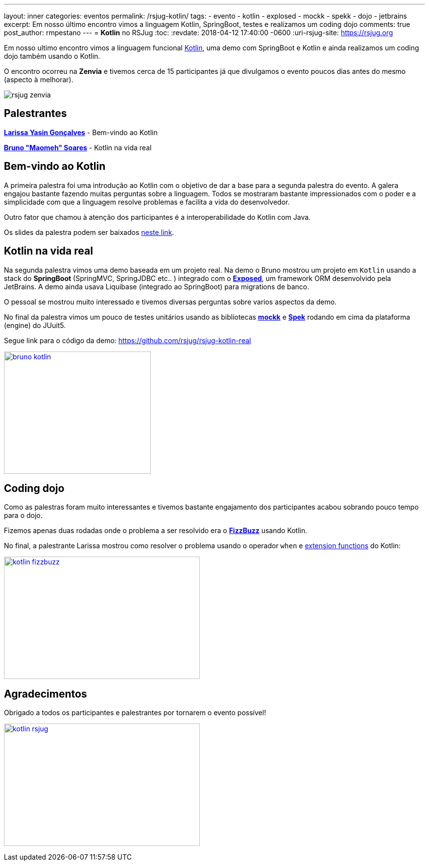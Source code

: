 ---
layout: inner
categories: eventos	
permalink: /rsjug-kotlin/
tags:
- evento
- kotlin
- explosed
- mockk
- spekk
- dojo
- jetbrains
excerpt: Em nosso último encontro vimos a linguagem Kotlin, SpringBoot, testes e realizamos um coding dojo 
comments: true
post_author: rmpestano
---
= *Kotlin* no RSJug
:toc:
:revdate: 2018-04-12 17:40:00 -0600
:uri-rsjug-site: https://rsjug.org

Em nosso ultimo encontro vimos a linguagem funcional https://kotlinlang.org/[Kotlin^], uma demo com SpringBoot e Kotlin e ainda realizamos um coding dojo também usando o Kotlin. 

O encontro ocorreu na *Zenvia* e tivemos cerca de 15 participantes já que divulgamos o evento poucos dias antes do mesmo (aspecto à melhorar).  

image:posts/2018-04/rsjug-zenvia.jpg[]

== Palestrantes

https://www.linkedin.com/in/larissayasin/[*Larissa Yasin Gonçalves*^] - Bem-vindo ao Kotlin

https://www.linkedin.com/in/brunomaomeh/[*Bruno "Maomeh" Soares*^] - Kotlin na vida real

== Bem-vindo ao Kotlin

A primeira palestra foi uma introdução ao Kotlin com o objetivo de dar a base para a segunda palestra do evento. A galera engajou bastante fazendo muitas perguntas sobre a linguagem. Todos se mostraram bastante impressionados com o poder e a simplicidade com que a linguagem resolve problemas e facilita a vida do desenvolvedor.

Outro fator que chamou à atenção dos participantes é a interoperabilidade do Kotlin com Java. 

Os slides da palestra podem ser baixados https://github.com/rsjug/site/releases/download/1.0.0/kotlin.pdf[neste link^]. 

== Kotlin na vida real

Na segunda palestra vimos uma demo baseada em um projeto real. Na demo o Bruno mostrou um projeto em `Kotlin` usando a stack do *SpringBoot* (SpringMVC, SpringJDBC etc.. ) integrado com o https://github.com/JetBrains/Exposed[*Exposed*^], um framework ORM desenvolvido pela JetBrains. A demo ainda usava Liquibase (integrado ao SpringBoot) para migrations de banco. 


O pessoal se mostrou muito interessado e tivemos diversas perguntas sobre varios aspectos da demo. 

No final da palestra vimos um pouco de testes unitários usando as bibliotecas https://github.com/oleksiyp/mockk[*mockk*^] e http://spekframework.org/[*Spek*^] rodando em cima da plataforma (engine) do JUuit5.      

Segue link para o código da demo: https://github.com/rsjug/rsjug-kotlin-real

image:posts/2018-04/bruno-kotlin.jpg[link="https://rsjug.github.io/site/img/posts/2018-04/bruno-kotlin.jpg", width=300, height=250]

== Coding dojo

Como as palestras foram muito interessantes e tivemos bastante engajamento dos participantes acabou sobrando pouco tempo para o dojo. 

Fizemos apenas duas rodadas onde o problema a ser resolvido era o https://en.wikipedia.org/wiki/Fizz_buzz[*FizzBuzz*^] usando Kotlin. 

No final, a palestrante Larissa mostrou como resolver o problema usando o operador `when` e https://kotlinlang.org/docs/reference/extensions.html[extension functions^] do Kotlin: 

image:posts/2018-04/kotlin-fizzbuzz.jpg[link="https://rsjug.github.io/site/img/posts/2018-04/kotlin-fizzbuzz.jpg", width=400,height=250]   

== Agradecimentos

Obrigado a todos os participantes e palestrantes por tornarem o evento possível! 

image:posts/2018-04/kotlin-rsjug.jpg[link="https://rsjug.github.io/site/img/posts/2018-04/kotlin-rsjug.jpg", width=400,height=250]   
